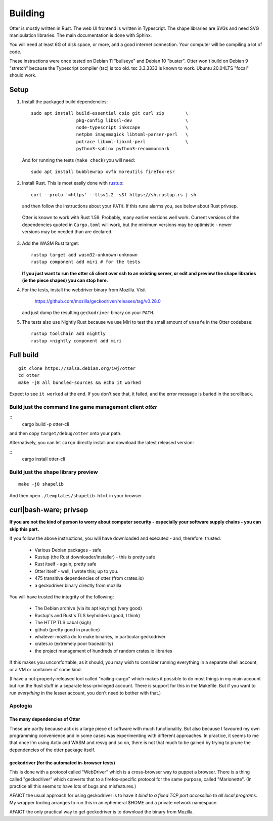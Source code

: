 Building
========

Otter is mostly written in Rust.  The web UI frontend is written in
Typescript.  The shape libraries are SVGs and need SVG manipulation
libraries.  The main documentation is done with Sphinx.

You will need at least 6G of disk space, or more, and a good internet
connection.  Your computer will be compiling a lot of code.

These instructions were once tested on Debian 11 "bullseye" and Debian
10 "buster".  Otter won't build on Debian 9 "stretch" because the
Typescript compiler (tsc) is too old.  tsc 3.3.3333 is known to work.
Ubuntu 20.04LTS "focal" should work.

Setup
-----

1. Install the packaged build dependencies::

     sudo apt install build-essential cpio git curl zip        \
                      pkg-config libssl-dev                    \
                      node-typescript inkscape                 \
                      netpbm imagemagick libtoml-parser-perl   \
                      potrace libxml-libxml-perl               \
                      python3-sphinx python3-recommonmark

   And for running the tests (``make check``) you will need::

     sudo apt install bubblewrap xvfb moreutils firefox-esr


2. Install Rust.  This is most easily done with rustup_::

     curl --proto '=https' --tlsv1.2 -sSf https://sh.rustup.rs | sh

   and then follow the instructions about your ``PATH``.  If this rune
   alarms you, see below about Rust privsep.

.. _rustup: https://rustup.rs

   Otter is known to work with Rust 1.59.  Probably, many earlier
   versions well work.  Current versions of the dependencies quoted in
   ``Cargo.toml`` will work, but the minimum versions may be
   optimistic - newer versions may be needed than are declared.

3. Add the WASM Rust target::

     rustup target add wasm32-unknown-unknown
     rustup component add miri # for the tests

   **If you just want to run the otter cli client over ssh to an existing server, or edit and preview the shape libraries (ie the piece shapes) you can stop here.**

4. For the tests, install the webdriver binary from Mozilla.  Visit

     https://github.com/mozilla/geckodriver/releases/tag/v0.28.0

   and just dump the resulting ``geckodriver`` binary on your ``PATH``.

5. The tests also use Nightly Rust because we use Miri to test the
   small amount of ``unsafe`` in the Otter codebase::

     rustup toolchain add nightly
     rustup +nightly component add miri


Full build
----------

::

     git clone https://salsa.debian.org/iwj/otter
     cd otter
     make -j8 all bundled-sources && echo it worked

Expect to see ``it worked`` at the end.  If you don't see that, it
failed, and the error message is buried in the scrollback.

Build just the command line game management client `otter`
..........................................................

::
     cargo build -p otter-cli

and then copy ``target/debug/otter`` onto your path.

Alternatively, you can let ``cargo`` directly install and download the
latest released version:

::
     cargo install otter-cli

Build just the shape library preview
....................................

::

    make -j8 shapelib

And then open ``./templates/shapelib.html`` in your browser


curl|bash-ware; privsep
-----------------------

**If you are not the kind of person to worry about computer security -
especially your software supply chains - you can skip this part.**

If you follow the above instructions, you will have downloaded and
executed - and, therefore, trusted:

 * Various Debian packages - safe
 * Rustup (the Rust downloader/installer) - this is pretty safe
 * Rust itself - again, pretty safe
 * Otter itself - well, I wrote this; up to you.
 * 475 transitive dependencies of otter (from crates.io)
 * a geckodriver binary directly from mozilla

You will have trusted the integrity of the following:

 * The Debian archive (via its apt keyring) (very good)
 * Rustup's and Rust's TLS keyholders (good, I think)
 * The HTTP TLS cabal (sigh)
 * github (pretty good in practice)
 * whatever mozilla do to make binaries, in particular geckodriver
 * crates.io (extremely poor traceability)
 * the project management of hundreds of random crates.io libraries

If this makes you uncomfortable, as it should, you may wish to
consider running everything in a separate shell account, or a VM or
container of some kind.

(I have a not-properly-released tool called "nailing-cargo" which
makes it possible to do most things in my main account but run the
Rust stuff in a separate less-privileged account.  There is support
for this in the Makefile.  But if you want to run *everything* in the
lesser account, you don't need to bother with that.)


Apologia
........

The many dependencies of Otter
``````````````````````````````

These are partly because actix is a large piece of software with
much functionality.  But also because I favoured my own programming
convenience and in some cases was experimenting with different
approaches.  In practice, it seems to me that once I'm using Actix
and WASM and resvg and so on, there is not that much to be gained
by trying to prune the dependencies of the otter package itself.

geckodriver (for the automated in-browser tests)
````````````````````````````````````````````````

This is done with a protocol called "WebDriver" which is a
cross-browser way to puppet a browser.  There is a thing called
"geckodriver" which converts that to a firefox-specific protocol
for the same purpose, called "Marionette".  (In practice all this
seems to have lots of bugs and misfeatures.)

AFAICT the usual approach for using geckodriver is to have it *bind to
a fixed TCP port accessible to all local programs*.  My wrapper
tooling arranges to run this in an ephemeral $HOME and a private
network namespace.

AFAICT the only practical way to get geckodriver is to download the
binary from Mozilla.
